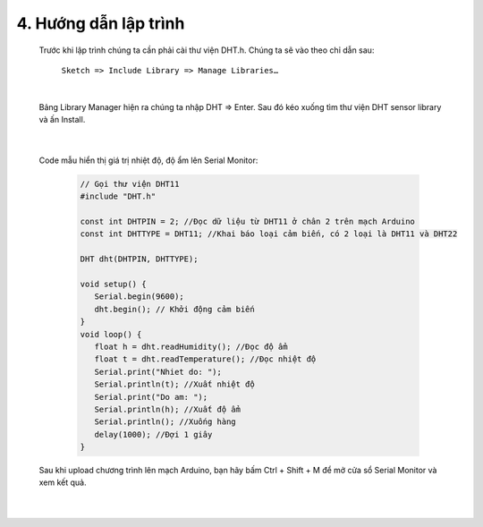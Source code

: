 4. **Hướng dẫn lập trình**
========


   Trước khi lập trình chúng ta cần phải cài thư viện DHT.h. Chúng ta sẽ vào theo chỉ dẫn sau:

      ``Sketch => Include Library => Manage Libraries…``

      .. image:: ../media/image35.png
         :width: 4.11577in
         :height: 2.24752in
         :align: center
      |

   Bảng Library Manager hiện ra chúng ta nhập DHT => Enter. Sau đó kéo xuống tìm thư viện DHT sensor library và ấn Install.

      .. image:: ../media/image36.png
         :width: 4.63173in
         :height: 2.58259in
         :align: center
      |

   Code mẫu hiển thị giá trị nhiệt độ, độ ẩm lên Serial Monitor:
      
      .. code-block:: cpp

         // Gọi thư viện DHT11
         #include "DHT.h"

         const int DHTPIN = 2; //Đọc dữ liệu từ DHT11 ở chân 2 trên mạch Arduino
         const int DHTTYPE = DHT11; //Khai báo loại cảm biến, có 2 loại là DHT11 và DHT22

         DHT dht(DHTPIN, DHTTYPE);

         void setup() {
            Serial.begin(9600);
            dht.begin(); // Khởi động cảm biến
         }
         void loop() {
            float h = dht.readHumidity(); //Đọc độ ẩm
            float t = dht.readTemperature(); //Đọc nhiệt độ
            Serial.print("Nhiet do: ");
            Serial.println(t); //Xuất nhiệt độ
            Serial.print("Do am: ");
            Serial.println(h); //Xuất độ ẩm
            Serial.println(); //Xuống hàng
            delay(1000); //Đợi 1 giây
         }

   Sau khi upload chương trình lên mạch Arduino, bạn hãy bấm Ctrl + Shift + M để mở cửa sổ Serial Monitor và xem kết quả.

      .. image:: ../media/image37.png
         :width: 5.43634in
         :height: 2.63511in
         :align: center
      |

.. 

